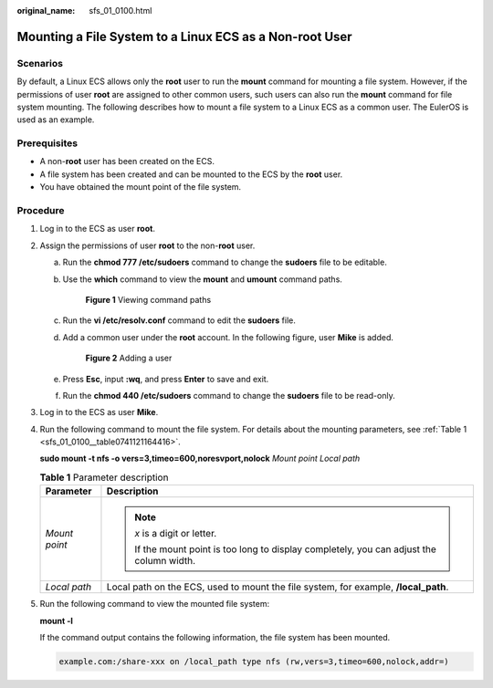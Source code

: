 :original_name: sfs_01_0100.html

.. _sfs_01_0100:

Mounting a File System to a Linux ECS as a Non-root User
========================================================

Scenarios
---------

By default, a Linux ECS allows only the **root** user to run the **mount** command for mounting a file system. However, if the permissions of user **root** are assigned to other common users, such users can also run the **mount** command for file system mounting. The following describes how to mount a file system to a Linux ECS as a common user. The EulerOS is used as an example.

Prerequisites
-------------

-  A non-**root** user has been created on the ECS.
-  A file system has been created and can be mounted to the ECS by the **root** user.
-  You have obtained the mount point of the file system.

Procedure
---------

#. Log in to the ECS as user **root**.

#. Assign the permissions of user **root** to the non-**root** user.

   a. Run the **chmod 777 /etc/sudoers** command to change the **sudoers** file to be editable.

   b. Use the **which** command to view the **mount** and **umount** command paths.


      .. figure:: /_static/images/en-us_image_0000001516236436.png
         :alt: **Figure 1** Viewing command paths

         **Figure 1** Viewing command paths

   c. Run the **vi /etc/resolv.conf** command to edit the **sudoers** file.

   d. Add a common user under the **root** account. In the following figure, user **Mike** is added.


      .. figure:: /_static/images/en-us_image_0000001516396416.png
         :alt: **Figure 2** Adding a user

         **Figure 2** Adding a user

   e. Press **Esc**, input **:wq**, and press **Enter** to save and exit.

   f. Run the **chmod 440 /etc/sudoers** command to change the **sudoers** file to be read-only.

#. Log in to the ECS as user **Mike**.

#. Run the following command to mount the file system. For details about the mounting parameters, see :ref:`Table 1 <sfs_01_0100__table0741121164416>`.

   **sudo mount -t nfs -o vers=3,timeo=600,noresvport,nolock** *Mount point* *Local path*

   .. _sfs_01_0100__table0741121164416:

   .. table:: **Table 1** Parameter description

      +-----------------------------------+-------------------------------------------------------------------------------------------+
      | Parameter                         | Description                                                                               |
      +===================================+===========================================================================================+
      | *Mount point*                     | .. note::                                                                                 |
      |                                   |                                                                                           |
      |                                   |    *x* is a digit or letter.                                                              |
      |                                   |                                                                                           |
      |                                   |    If the mount point is too long to display completely, you can adjust the column width. |
      +-----------------------------------+-------------------------------------------------------------------------------------------+
      | *Local path*                      | Local path on the ECS, used to mount the file system, for example, **/local_path**.       |
      +-----------------------------------+-------------------------------------------------------------------------------------------+

#. Run the following command to view the mounted file system:

   **mount -l**

   If the command output contains the following information, the file system has been mounted.

   .. code-block::

      example.com:/share-xxx on /local_path type nfs (rw,vers=3,timeo=600,nolock,addr=)
